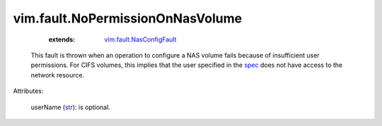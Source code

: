 .. _str: https://docs.python.org/2/library/stdtypes.html

.. _spec: ../../vim/host/NasVolume/Specification.rst

.. _vim.fault.NasConfigFault: ../../vim/fault/NasConfigFault.rst


vim.fault.NoPermissionOnNasVolume
=================================
    :extends:

        `vim.fault.NasConfigFault`_

  This fault is thrown when an operation to configure a NAS volume fails because of insufficient user permissions. For CIFS volumes, this implies that the user specified in the `spec`_ does not have access to the network resource.

Attributes:

    userName (`str`_): is optional.




